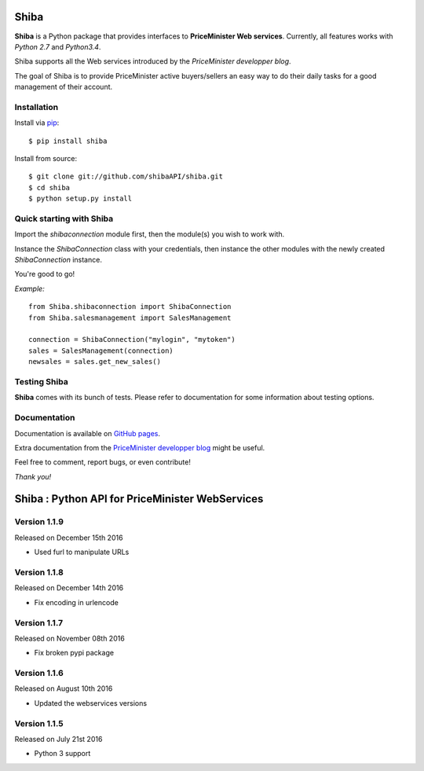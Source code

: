 Shiba
=====

**Shiba** is a Python package that provides interfaces to **PriceMinister Web services**. Currently, all features works
with *Python 2.7* and *Python3.4*.

Shiba supports all the Web services introduced by the *PriceMinister developper blog*.

The goal of Shiba is to provide PriceMinister active buyers/sellers an easy way to do their daily tasks for a good management
of their account.


Installation
------------

Install via `pip`_:

::

	$ pip install shiba

Install from source:

::

	$ git clone git://github.com/shibaAPI/shiba.git
	$ cd shiba
	$ python setup.py install


Quick starting with Shiba
-------------------------

Import the *shibaconnection* module first, then the module(s) you wish to work with.

Instance the *ShibaConnection* class with your credentials, then instance the other modules with the newly created *ShibaConnection* instance.

You're good to go!


*Example:*

::

	from Shiba.shibaconnection import ShibaConnection
	from Shiba.salesmanagement import SalesManagement

	connection = ShibaConnection("mylogin", "mytoken")
	sales = SalesManagement(connection)
	newsales = sales.get_new_sales()

Testing Shiba
-------------

**Shiba** comes with its bunch of tests.
Please refer to documentation for some information about testing options.


Documentation
-------------
Documentation is available on `GitHub pages`_.

Extra documentation from the `PriceMinister developper blog`_ might be useful.

Feel free to comment, report bugs, or even contribute!

*Thank you!*

.. _pip: http://pip-installer.org/
.. _GitHub pages: http://ShibaAPI.github.io/shiba/
.. _PriceMinister developper blog: https://developer.priceminister.com/blog/




Shiba : Python API for PriceMinister WebServices
================================================

Version 1.1.9
-------------

Released on December 15th 2016

- Used furl to manipulate URLs

Version 1.1.8
-------------

Released on December 14th 2016

- Fix encoding in urlencode

Version 1.1.7
-------------

Released on November 08th 2016

- Fix broken pypi package

Version 1.1.6
-------------

Released on August 10th 2016

- Updated the webservices versions

Version 1.1.5
-------------

Released on July 21st 2016

- Python 3 support


